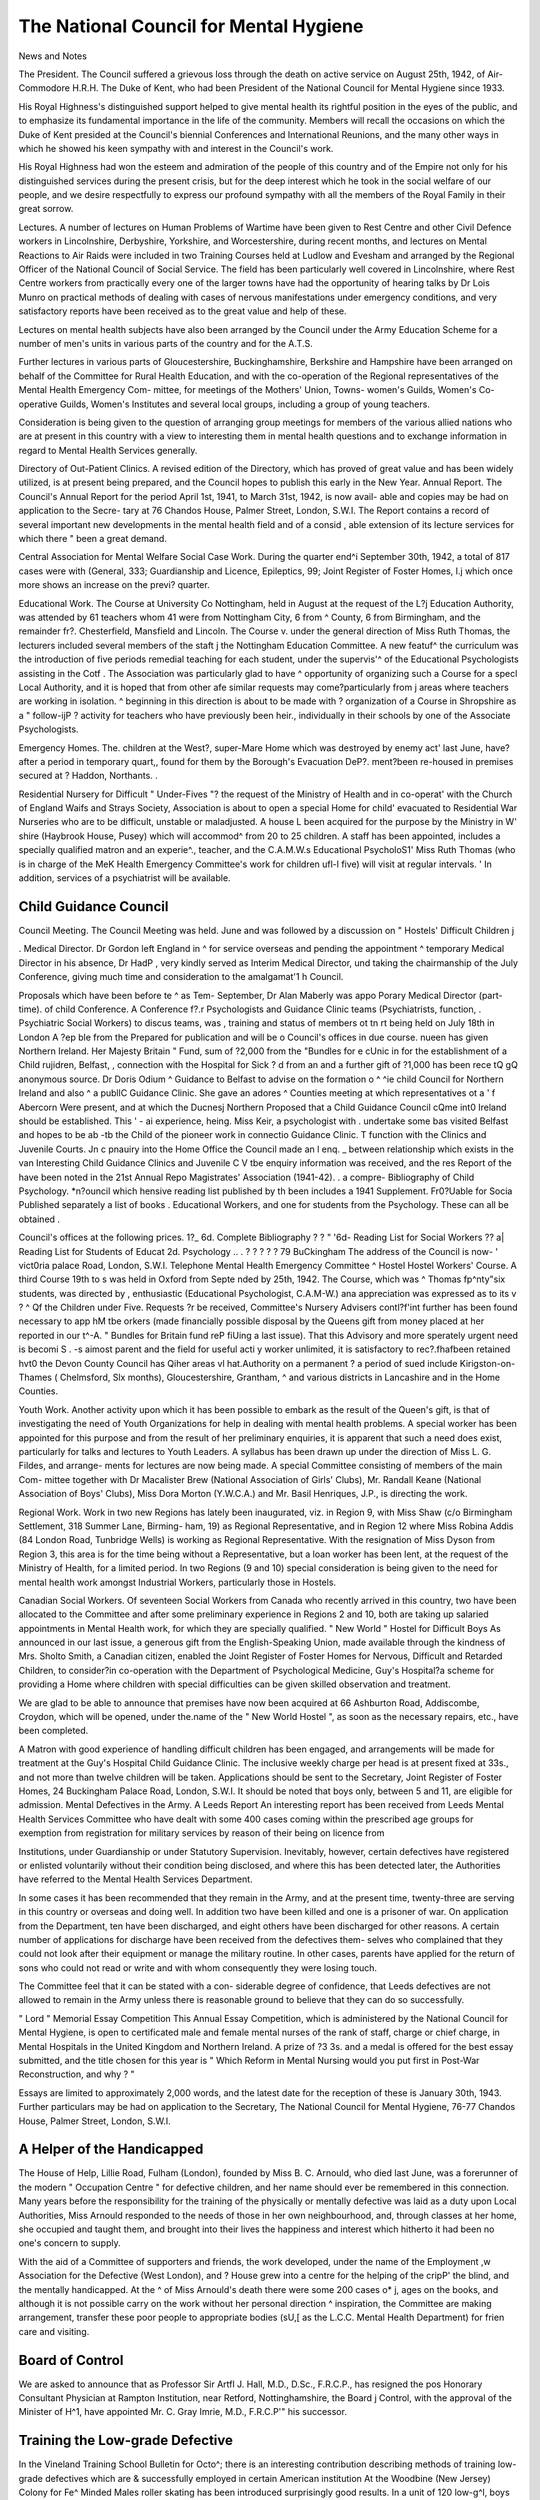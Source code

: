 The National Council for Mental Hygiene
========================================

News and Notes

The President. The Council suffered a grievous loss
through the death on active service on August 25th,
1942, of Air-Commodore H.R.H. The Duke of Kent,
who had been President of the National Council for
Mental Hygiene since 1933.

His Royal Highness's distinguished support helped to
give mental health its rightful position in the eyes of the
public, and to emphasize its fundamental importance in
the life of the community. Members will recall the
occasions on which the Duke of Kent presided at the
Council's biennial Conferences and International
Reunions, and the many other ways in which he showed
his keen sympathy with and interest in the Council's
work.

His Royal Highness had won the esteem and admiration
of the people of this country and of the Empire not only
for his distinguished services during the present crisis,
but for the deep interest which he took in the social
welfare of our people, and we desire respectfully to
express our profound sympathy with all the members of
the Royal Family in their great sorrow.

Lectures. A number of lectures on Human Problems
of Wartime have been given to Rest Centre and other
Civil Defence workers in Lincolnshire, Derbyshire,
Yorkshire, and Worcestershire, during recent months,
and lectures on Mental Reactions to Air Raids were
included in two Training Courses held at Ludlow and
Evesham and arranged by the Regional Officer of the
National Council of Social Service. The field has been
particularly well covered in Lincolnshire, where Rest
Centre workers from practically every one of the larger
towns have had the opportunity of hearing talks by
Dr Lois Munro on practical methods of dealing with
cases of nervous manifestations under emergency
conditions, and very satisfactory reports have been
received as to the great value and help of these.

Lectures on mental health subjects have also been
arranged by the Council under the Army Education
Scheme for a number of men's units in various parts of
the country and for the A.T.S.

Further lectures in various parts of Gloucestershire,
Buckinghamshire, Berkshire and Hampshire have been
arranged on behalf of the Committee for Rural Health
Education, and with the co-operation of the Regional
representatives of the Mental Health Emergency Com-
mittee, for meetings of the Mothers' Union, Towns-
women's Guilds, Women's Co-operative Guilds, Women's
Institutes and several local groups, including a group of
young teachers.

Consideration is being given to the question of
arranging group meetings for members of the various
allied nations who are at present in this country with a
view to interesting them in mental health questions and
to exchange information in regard to Mental Health
Services generally.

Directory of Out-Patient Clinics. A revised edition of
the Directory, which has proved of great value and has
been widely utilized, is at present being prepared, and
the Council hopes to publish this early in the New Year.
Annual Report. The Council's Annual Report for the
period April 1st, 1941, to March 31st, 1942, is now avail-
able and copies may be had on application to the Secre-
tary at 76 Chandos House, Palmer Street, London, S.W.I.
The Report contains a record of several important new
developments in the mental health field and of a consid ,
able extension of its lecture services for which there "
been a great demand.

Central Association for Mental Welfare
Social Case Work. During the quarter end^i
September 30th, 1942, a total of 817 cases were
with (General, 333; Guardianship and Licence,
Epileptics, 99; Joint Register of Foster Homes, I.j
which once more shows an increase on the previ?
quarter.

Educational Work. The Course at University Co
Nottingham, held in August at the request of the L?\j
Education Authority, was attended by 61 teachers
whom 41 were from Nottingham City, 6 from ^
County, 6 from Birmingham, and the remainder fr?.
Chesterfield, Mansfield and Lincoln. The Course v.
under the general direction of Miss Ruth Thomas,
the lecturers included several members of the staft j
the Nottingham Education Committee. A new featuf^
the curriculum was the introduction of five periods
remedial teaching for each student, under the supervis'^
of the Educational Psychologists assisting in the Cotf .
The Association was particularly glad to have ^
opportunity of organizing such a Course for a specl
Local Authority, and it is hoped that from other afe
similar requests may come?particularly from j
areas where teachers are working in isolation. ^
beginning in this direction is about to be made with ?
organization of a Course in Shropshire as a " follow-ijP ?
activity for teachers who have previously been heir.,
individually in their schools by one of the Associate
Psychologists.

Emergency Homes. The. children at the West?,
super-Mare Home which was destroyed by enemy act'
last June, have?after a period in temporary quart,,
found for them by the Borough's Evacuation DeP?.
ment?been re-housed in premises secured at ?
Haddon, Northants. .

Residential Nursery for Difficult " Under-Fives "?
the request of the Ministry of Health and in co-operat'
with the Church of England Waifs and Strays Society,
Association is about to open a special Home for child'
evacuated to Residential War Nurseries who are
to be difficult, unstable or maladjusted. A house L
been acquired for the purpose by the Ministry in W'
shire (Haybrook House, Pusey) which will accommod^
from 20 to 25 children. A staff has been appointed,
includes a specially qualified matron and an experie^.,
teacher, and the C.A.M.W.s Educational PsycholoS1'
Miss Ruth Thomas (who is in charge of the MeK
Health Emergency Committee's work for children ufl-l
five) will visit at regular intervals. ' In addition,
services of a psychiatrist will be available.

Child Guidance Council
-----------------------

Council Meeting. The Council Meeting was held.
June and was followed by a discussion on " Hostels'
Difficult Children j

. Medical Director. Dr Gordon left England in ^
for service overseas and pending the appointment ^
temporary Medical Director in his absence, Dr HadP ,
very kindly served as Interim Medical Director, und
taking the chairmanship of the July Conference,
giving much time and consideration to the amalgamat'1
h Council.

Proposals which have been before te ^ as Tem-
September, Dr Alan Maberly was appo
Porary Medical Director (part-time). of child
Conference. A Conference f?.r Psychologists and
Guidance Clinic teams (Psychiatrists, function,
. Psychiatric Social Workers) to discus teams, was
, training and status of members ot tn rt being
held on July 18th in London A ?ep ble from the
Prepared for publication and will be o
Council's offices in due course. nueen has given
Northern Ireland. Her Majesty Britain " Fund,
sum of ?2,000 from the "Bundles for e cUnic in
for the establishment of a Child rujidren, Belfast,
, connection with the Hospital for Sick ? d from an
and a further gift of ?1,000 has been rece tQ gQ
anonymous source. Dr Doris Odium ^ Guidance
to Belfast to advise on the formation o ^ ^ie child
Council for Northern Ireland and also ^ a publlC
Guidance Clinic. She gave an adores ^ Counties
meeting at which representatives ot a ' f Abercorn
Were present, and at which the Ducnesj Northern
Proposed that a Child Guidance Council cQme int0
Ireland should be established. This ' - ai experience,
heing. Miss Keir, a psychologist with . undertake some
bas visited Belfast and hopes to be ab -tb the Child
of the pioneer work in connectio
Guidance Clinic. T function with the
Clinics and Juvenile Courts. Jn c pnauiry into the
Home Office the Council made an l enq. _ between
relationship which exists in the van Interesting
Child Guidance Clinics and Juvenile C V tbe enquiry
information was received, and the res Report of the
have been noted in the 21st Annual Repo
Magistrates' Association (1941-42). . a compre-
Bibliography of Child Psychology. *n?ouncil which
hensive reading list published by th been
includes a 1941 Supplement. Fr0?Uable for Socia
Published separately a list of books . Educational
Workers, and one for students from the
Psychology. These can all be obtained .

Council's offices at the following prices. 1?_ 6d.
Complete Bibliography ? ? " '6d-
Reading List for Social Workers ?? a|
Reading List for Students of Educat 2d.
Psychology .. . ? ? ? ? ? 79 BuCkingham
The address of the Council is now- ' vict0ria
palace Road, London, S.W.I. Telephone
Mental Health Emergency Committee ^ Hostel
Hostel Workers' Course. A third Course 19th to
s was held in Oxford from Septe nded by
25th, 1942. The Course, which was ^ Thomas
fp^nty"six students, was directed by , enthusiastic
(Educational Psychologist, C.A.M-W.) ana
appreciation was expressed as to its v ? ^ Qf the
Children under Five. Requests ?r be received,
Committee's Nursery Advisers contl?f'int further
has been found necessary to app hM tbe
orkers (made financially possible disposal by the
Queens gift from money placed at her reported in our
t^-A. " Bundles for Britain fund reP fiUing a
last issue). That this Advisory and more
sperately urgent need is becomi S . -s aimost
parent and the field for useful acti y worker
unlimited, it is satisfactory to rec?.fhafbeen retained
hvt0 the Devon County Council has Qiher areas
vl hat.Authority on a permanent ? a period of
sued include Kirigston-on-Thames ( Chelmsford,
Slx months), Gloucestershire, Grantham, ^
and various districts in Lancashire and in the Home
Counties.

Youth Work. Another activity upon which it has been
possible to embark as the result of the Queen's gift, is
that of investigating the need of Youth Organizations
for help in dealing with mental health problems. A
special worker has been appointed for this purpose and
from the result of her preliminary enquiries, it is apparent
that such a need does exist, particularly for talks and
lectures to Youth Leaders. A syllabus has been drawn
up under the direction of Miss L. G. Fildes, and arrange-
ments for lectures are now being made. A special
Committee consisting of members of the main Com-
mittee together with Dr Macalister Brew (National
Association of Girls' Clubs), Mr. Randall Keane
(National Association of Boys' Clubs), Miss Dora
Morton (Y.W.C.A.) and Mr. Basil Henriques, J.P., is
directing the work.

Regional Work. Work in two new Regions has lately
been inaugurated, viz. in Region 9, with Miss Shaw
(c/o Birmingham Settlement, 318 Summer Lane, Birming-
ham, 19) as Regional Representative, and in Region 12
where Miss Robina Addis (84 London Road, Tunbridge
Wells) is working as Regional Representative. With the
resignation of Miss Dyson from Region 3, this area is for
the time being without a Representative, but a loan worker
has been lent, at the request of the Ministry of Health,
for a limited period. In two Regions (9 and 10) special
consideration is being given to the need for mental
health work amongst Industrial Workers, particularly
those in Hostels.

Canadian Social Workers. Of seventeen Social
Workers from Canada who recently arrived in this
country, two have been allocated to the Committee and
after some preliminary experience in Regions 2 and 10,
both are taking up salaried appointments in Mental
Health work, for which they are specially qualified.
" New World " Hostel for Difficult Boys
As announced in our last issue, a generous gift from
the English-Speaking Union, made available through the
kindness of Mrs. Sholto Smith, a Canadian citizen,
enabled the Joint Register of Foster Homes for Nervous,
Difficult and Retarded Children, to consider?in
co-operation with the Department of Psychological
Medicine, Guy's Hospital?a scheme for providing a
Home where children with special difficulties can be
given skilled observation and treatment.

We are glad to be able to announce that premises have
now been acquired at 66 Ashburton Road, Addiscombe,
Croydon, which will be opened, under the.name of the
" New World Hostel ", as soon as the necessary repairs,
etc., have been completed.

A Matron with good experience of handling difficult
children has been engaged, and arrangements will be
made for treatment at the Guy's Hospital Child Guidance
Clinic. The inclusive weekly charge per head is at
present fixed at 33s., and not more than twelve children
will be taken.
Applications should be sent to the Secretary, Joint
Register of Foster Homes, 24 Buckingham Palace Road,
London, S.W.I. It should be noted that boys only,
between 5 and 11, are eligible for admission.
Mental Defectives in the Army. A Leeds Report
An interesting report has been received from
Leeds Mental Health Services Committee who have
dealt with some 400 cases coming within the prescribed
age groups for exemption from registration for military
services by reason of their being on licence from

Institutions, under Guardianship or under Statutory
Supervision. Inevitably, however, certain defectives
have registered or enlisted voluntarily without their
condition being disclosed, and where this has been
detected later, the Authorities have referred to the
Mental Health Services Department.

In some cases it has been recommended that they
remain in the Army, and at the present time, twenty-three
are serving in this country or overseas and doing well.
In addition two have been killed and one is a prisoner of
war. On application from the Department, ten have
been discharged, and eight others have been discharged
for other reasons. A certain number of applications for
discharge have been received from the defectives them-
selves who complained that they could not look after
their equipment or manage the military routine. In
other cases, parents have applied for the return of sons
who could not read or write and with whom consequently
they were losing touch.

The Committee feel that it can be stated with a con-
siderable degree of confidence, that Leeds defectives are
not allowed to remain in the Army unless there is
reasonable ground to believe that they can do so
successfully.

" Lord " Memorial Essay Competition
This Annual Essay Competition, which is administered
by the National Council for Mental Hygiene, is open to
certificated male and female mental nurses of the rank of
staff, charge or chief charge, in Mental Hospitals in the
United Kingdom and Northern Ireland. A prize of
?3 3s. and a medal is offered for the best essay submitted,
and the title chosen for this year is " Which Reform in
Mental Nursing would you put first in Post-War
Reconstruction, and why ? "

Essays are limited to approximately 2,000 words, and
the latest date for the reception of these is January 30th,
1943. Further particulars may be had on application
to the Secretary, The National Council for Mental
Hygiene, 76-77 Chandos House, Palmer Street, London,
S.W.I.

A Helper of the Handicapped
----------------------------

The House of Help, Lillie Road, Fulham (London),
founded by Miss B. C. Arnould, who died last June, was
a forerunner of the modern " Occupation Centre " for
defective children, and her name should ever be
remembered in this connection. Many years before the
responsibility for the training of the physically or mentally
defective was laid as a duty upon Local Authorities,
Miss Arnould responded to the needs of those in her own
neighbourhood, and, through classes at her home, she
occupied and taught them, and brought into their lives
the happiness and interest which hitherto it had been no
one's concern to supply.

With the aid of a Committee of supporters and friends,
the work developed, under the name of the Employment
,w
Association for the Defective (West London), and ?
House grew into a centre for the helping of the cripP'
the blind, and the mentally handicapped. At the ^
of Miss Arnould's death there were some 200 cases o* j,
ages on the books, and although it is not possible
carry on the work without her personal direction ^
inspiration, the Committee are making arrangement,
transfer these poor people to appropriate bodies (sU,[
as the L.C.C. Mental Health Department) for frien
care and visiting.

Board of Control
-----------------

We are asked to announce that as Professor Sir Artfl
J. Hall, M.D., D.Sc., F.R.C.P., has resigned the pos
Honorary Consultant Physician at Rampton
Institution, near Retford, Nottinghamshire, the Board j
Control, with the approval of the Minister of H^1,
have appointed Mr. C. Gray Imrie, M.D., F.R.C.P'"
his successor.

Training the Low-grade Defective
-----------------------------------

In the Vineland Training School Bulletin for Octo^;
there is an interesting contribution describing
methods of training low-grade defectives which are &
successfully employed in certain American institution
At the Woodbine (New Jersey) Colony for Fe^
Minded Males roller skating has been introduced
surprisingly good results. In a unit of 120 low-g^l,
boys between the ages of 5 and 15, we are told, 80 vn
been taught to be " self-sufficient on skates"> ^
not one of the 70 sustained even a minor injury dufj
the process of learning. This immunity from accidff
it is suggested, may be due to the fact that the menta'(
of the children was so low that they failed to Perce($'
the possibility of danger, and hence avoided themusc11
tension induced by fear. f

In the writer's own institution (Southbury, ^
necticut), he reports that bulky play equipment
proved particularly popular?e.g. large rubber
carts made from discarded farm wagons, sliding b?3c;
and swings. The children learn to walk by holding ,
to a rope extending from the front to the rear of the lj. (
and up and down the halls and dayrooms they pu'j
weighted block covered with felt material with
attached. Ostensibly this is for the purpose of polisr1'
the floors, but its importance lies in its " energy
value? J

Referring to the widespread use of parole, the vvj\.
stresses the need for a " carry-over of training " n>
the institution to the home, a process which invo',
some instruction being given to the parents.
administrators utilize, he says, their parent contacts
modify the specific training programme used f?f,
particular child, and some superintendents encouf^
parents to pay observation visits for the purpose
watching the ordinary training routine regarded &
sort of " pre-home " training.
